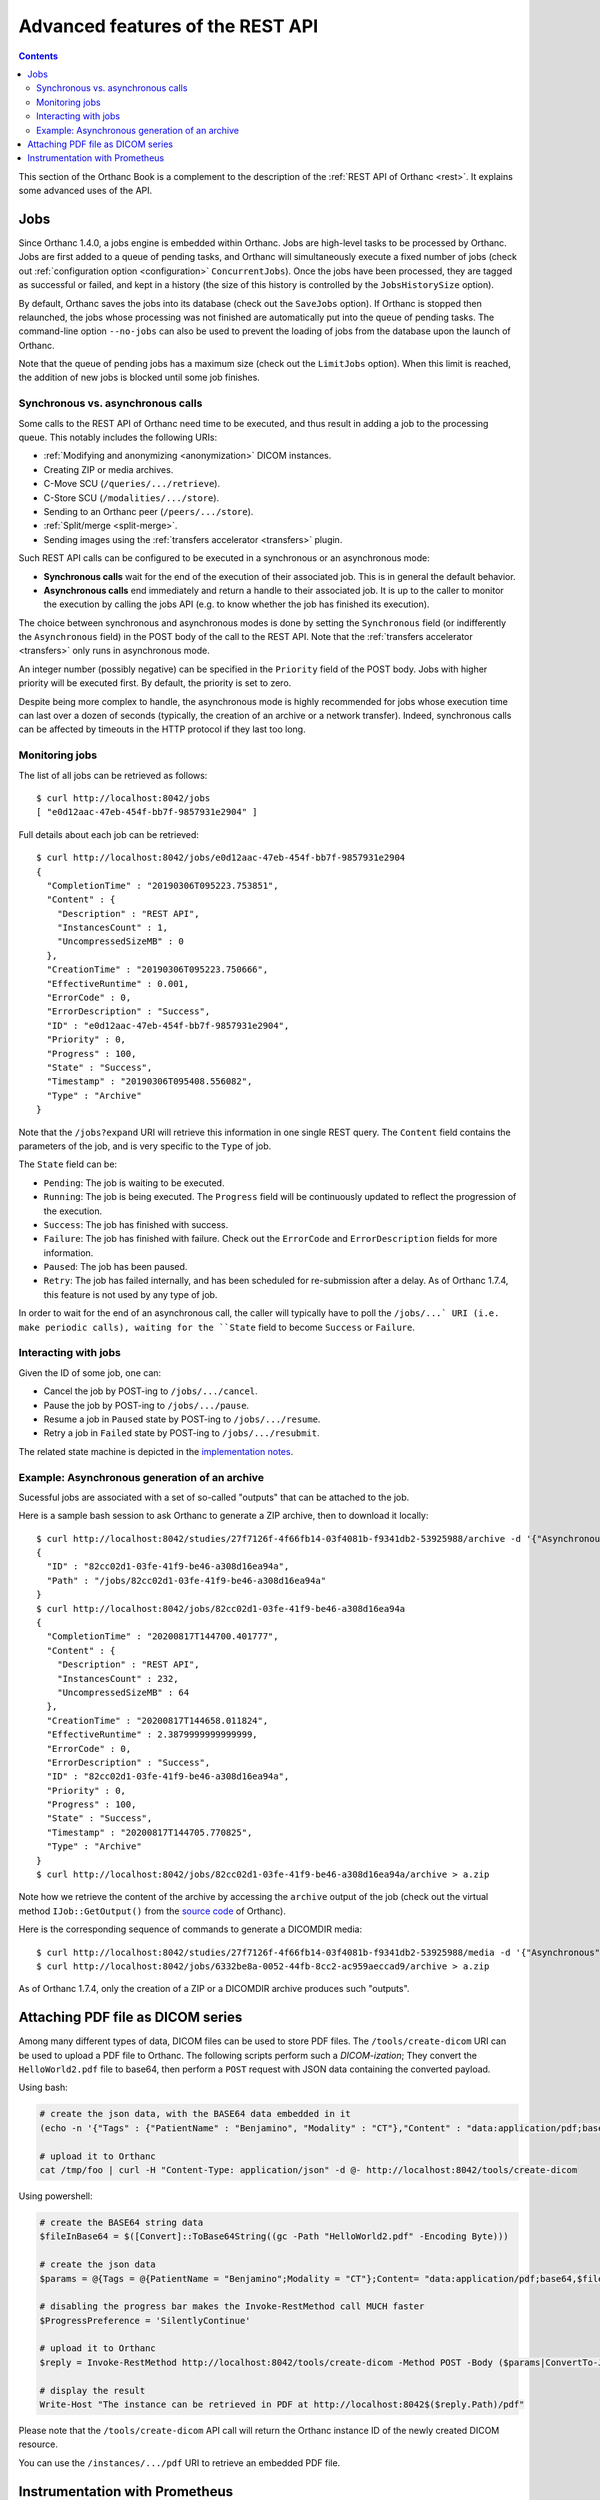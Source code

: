 .. _rest-advanced:

Advanced features of the REST API
=================================

.. contents::
   :depth: 3

This section of the Orthanc Book is a complement to the description of
the :ref:`REST API of Orthanc <rest>`. It explains some advanced uses
of the API.


.. _jobs:

Jobs
----

Since Orthanc 1.4.0, a jobs engine is embedded within Orthanc. Jobs
are high-level tasks to be processed by Orthanc. Jobs are first added
to a queue of pending tasks, and Orthanc will simultaneously execute a
fixed number of jobs (check out :ref:`configuration option
<configuration>` ``ConcurrentJobs``). Once the jobs have been
processed, they are tagged as successful or failed, and kept in a
history (the size of this history is controlled by the
``JobsHistorySize`` option).

By default, Orthanc saves the jobs into its database (check out the
``SaveJobs`` option). If Orthanc is stopped then relaunched, the jobs
whose processing was not finished are automatically put into the queue
of pending tasks. The command-line option ``--no-jobs`` can also be
used to prevent the loading of jobs from the database upon the launch
of Orthanc.

Note that the queue of pending jobs has a maximum size (check out the
``LimitJobs`` option). When this limit is reached, the addition of new
jobs is blocked until some job finishes.



Synchronous vs. asynchronous calls
^^^^^^^^^^^^^^^^^^^^^^^^^^^^^^^^^^

Some calls to the REST API of Orthanc need time to be executed, and
thus result in adding a job to the processing queue. This notably
includes the following URIs:

* :ref:`Modifying and anonymizing <anonymization>` DICOM instances.
* Creating ZIP or media archives.
* C-Move SCU (``/queries/.../retrieve``).
* C-Store SCU (``/modalities/.../store``).
* Sending to an Orthanc peer (``/peers/.../store``).
* :ref:`Split/merge <split-merge>`.
* Sending images using the :ref:`transfers accelerator <transfers>` plugin.

Such REST API calls can be configured to be executed in a synchronous
or an asynchronous mode:

* **Synchronous calls** wait for the end of the execution of their
  associated job. This is in general the default behavior.
* **Asynchronous calls** end immediately and return a handle to their
  associated job. It is up to the caller to monitor the execution by
  calling the jobs API (e.g. to know whether the job has finished its
  execution).

The choice between synchronous and asynchronous modes is done by
setting the ``Synchronous`` field (or indifferently the
``Asynchronous`` field) in the POST body of the call to the REST
API. Note that the :ref:`transfers accelerator <transfers>` only runs
in asynchronous mode.

An integer number (possibly negative) can be specified in the
``Priority`` field of the POST body. Jobs with higher priority will be
executed first. By default, the priority is set to zero.

Despite being more complex to handle, the asynchronous mode is highly
recommended for jobs whose execution time can last over a dozen of
seconds (typically, the creation of an archive or a network transfer).
Indeed, synchronous calls can be affected by timeouts in the HTTP
protocol if they last too long.


.. _jobs-monitoring:

Monitoring jobs
^^^^^^^^^^^^^^^

.. highlight:: bash

The list of all jobs can be retrieved as follows::

  $ curl http://localhost:8042/jobs
  [ "e0d12aac-47eb-454f-bb7f-9857931e2904" ]

Full details about each job can be retrieved::

  $ curl http://localhost:8042/jobs/e0d12aac-47eb-454f-bb7f-9857931e2904
  {
    "CompletionTime" : "20190306T095223.753851",
    "Content" : {
      "Description" : "REST API",
      "InstancesCount" : 1,
      "UncompressedSizeMB" : 0
    },
    "CreationTime" : "20190306T095223.750666",
    "EffectiveRuntime" : 0.001,
    "ErrorCode" : 0,
    "ErrorDescription" : "Success",
    "ID" : "e0d12aac-47eb-454f-bb7f-9857931e2904",
    "Priority" : 0,
    "Progress" : 100,
    "State" : "Success",
    "Timestamp" : "20190306T095408.556082",
    "Type" : "Archive"
  }

Note that the ``/jobs?expand`` URI will retrieve this information in
one single REST query. The ``Content`` field contains the parameters
of the job, and is very specific to the ``Type`` of job.

The ``State`` field can be:

* ``Pending``: The job is waiting to be executed.
* ``Running``: The job is being executed. The ``Progress`` field will
  be continuously updated to reflect the progression of the execution.
* ``Success``: The job has finished with success.
* ``Failure``: The job has finished with failure. Check out the
  ``ErrorCode`` and ``ErrorDescription`` fields for more information.
* ``Paused``: The job has been paused.
* ``Retry``: The job has failed internally, and has been scheduled for
  re-submission after a delay. As of Orthanc 1.7.4, this feature is not
  used by any type of job.

In order to wait for the end of an asynchronous call, the caller will
typically have to poll the ``/jobs/...` URI (i.e. make periodic
calls), waiting for the ``State`` field to become ``Success`` or
``Failure``.


.. _jobs-controlling:

Interacting with jobs
^^^^^^^^^^^^^^^^^^^^^

Given the ID of some job, one can:

* Cancel the job by POST-ing to ``/jobs/.../cancel``.
* Pause the job by POST-ing to ``/jobs/.../pause``.
* Resume a job in ``Paused`` state by POST-ing to ``/jobs/.../resume``.
* Retry a job in ``Failed`` state by POST-ing to ``/jobs/.../resubmit``.

The related state machine is depicted in the `implementation notes
<https://hg.orthanc-server.com/orthanc/raw-file/default/OrthancServer/Resources/ImplementationNotes/JobsEngineStates.pdf>`__.


Example: Asynchronous generation of an archive
^^^^^^^^^^^^^^^^^^^^^^^^^^^^^^^^^^^^^^^^^^^^^^

.. highlight:: bash

Sucessful jobs are associated with a set of so-called "outputs" that
can be attached to the job.
               
Here is a sample bash session to ask Orthanc to generate a ZIP
archive, then to download it locally::

  $ curl http://localhost:8042/studies/27f7126f-4f66fb14-03f4081b-f9341db2-53925988/archive -d '{"Asynchronous":true}'
  {
    "ID" : "82cc02d1-03fe-41f9-be46-a308d16ea94a",
    "Path" : "/jobs/82cc02d1-03fe-41f9-be46-a308d16ea94a"
  }
  $ curl http://localhost:8042/jobs/82cc02d1-03fe-41f9-be46-a308d16ea94a
  {
    "CompletionTime" : "20200817T144700.401777",
    "Content" : {
      "Description" : "REST API",
      "InstancesCount" : 232,
      "UncompressedSizeMB" : 64
    },
    "CreationTime" : "20200817T144658.011824",
    "EffectiveRuntime" : 2.3879999999999999,
    "ErrorCode" : 0,
    "ErrorDescription" : "Success",
    "ID" : "82cc02d1-03fe-41f9-be46-a308d16ea94a",
    "Priority" : 0,
    "Progress" : 100,
    "State" : "Success",
    "Timestamp" : "20200817T144705.770825",
    "Type" : "Archive"
  }
  $ curl http://localhost:8042/jobs/82cc02d1-03fe-41f9-be46-a308d16ea94a/archive > a.zip

Note how we retrieve the content of the archive by accessing the
``archive`` output of the job (check out the virtual method
``IJob::GetOutput()`` from the `source code
<https://hg.orthanc-server.com/orthanc/file/Orthanc-1.7.4/OrthancServer/Sources/ServerJobs/ArchiveJob.cpp>`__
of Orthanc).

Here is the corresponding sequence of commands to generate a DICOMDIR
media::

  $ curl http://localhost:8042/studies/27f7126f-4f66fb14-03f4081b-f9341db2-53925988/media -d '{"Asynchronous":true}'
  $ curl http://localhost:8042/jobs/6332be8a-0052-44fb-8cc2-ac959aeccad9/archive > a.zip

As of Orthanc 1.7.4, only the creation of a ZIP or a DICOMDIR archive
produces such "outputs".

  
.. _pdf:

Attaching PDF file as DICOM series
----------------------------------

Among many different types of data, DICOM files can be used to store
PDF files. The ``/tools/create-dicom`` URI can be used to upload a PDF
file to Orthanc. The following scripts perform such a *DICOM-ization*;
They convert the ``HelloWorld2.pdf`` file to base64, then perform a
``POST`` request with JSON data containing the converted payload.

Using bash:

.. code-block:: bash

    # create the json data, with the BASE64 data embedded in it
    (echo -n '{"Tags" : {"PatientName" : "Benjamino", "Modality" : "CT"},"Content" : "data:application/pdf;base64,'; base64 HelloWorld2.pdf; echo '"}') > /tmp/foo

    # upload it to Orthanc
    cat /tmp/foo | curl -H "Content-Type: application/json" -d @- http://localhost:8042/tools/create-dicom


Using powershell:

.. code-block:: perl

    # create the BASE64 string data
    $fileInBase64 = $([Convert]::ToBase64String((gc -Path "HelloWorld2.pdf" -Encoding Byte)))

    # create the json data
    $params = @{Tags = @{PatientName = "Benjamino";Modality = "CT"};Content= "data:application/pdf;base64,$fileInBase64"}

    # disabling the progress bar makes the Invoke-RestMethod call MUCH faster
    $ProgressPreference = 'SilentlyContinue'

    # upload it to Orthanc
    $reply = Invoke-RestMethod http://localhost:8042/tools/create-dicom -Method POST -Body ($params|ConvertTo-Json) -ContentType 'application/json'

    # display the result
    Write-Host "The instance can be retrieved in PDF at http://localhost:8042$($reply.Path)/pdf"

Please note that the ``/tools/create-dicom`` API call will return the
Orthanc instance ID of the newly created DICOM resource.

You can use the ``/instances/.../pdf`` URI to retrieve an embedded PDF
file.



.. _prometheus:

Instrumentation with Prometheus
-------------------------------

.. highlight:: text

Orthanc publishes its metrics according to the `text-based format of
Prometheus
<https://prometheus.io/docs/instrumenting/exposition_formats/#text-based-format>`__
(check also the `OpenMetrics project <https://openmetrics.io/>`__), onto
the ``/tools/metrics-prometheus`` URI of the REST API. For instance::

  $ curl http://localhost:8042/tools/metrics-prometheus
  orthanc_count_instances 1 1551868380543
  orthanc_count_patients 1 1551868380543
  orthanc_count_series 1 1551868380543
  orthanc_count_studies 1 1551868380543
  orthanc_disk_size_mb 0.0135002136 1551868380543
  orthanc_jobs_completed 1 1551868380543
  orthanc_jobs_failed 0 1551868380543
  orthanc_jobs_pending 0 1551868380543
  orthanc_jobs_running 0 1551868380543
  orthanc_jobs_success 1 1551868380543
  orthanc_rest_api_active_requests 1 1551868380543
  orthanc_rest_api_duration_ms 0 1551868094265
  orthanc_storage_create_duration_ms 0 1551865919315
  orthanc_storage_read_duration_ms 0 1551865943752
  orthanc_store_dicom_duration_ms 5 1551865919319
  orthanc_uncompressed_size_mb 0.0135002136 1551868380543


.. highlight:: bash

Note that the collection of metrics can be statically disabled by
setting the :ref:`global configuration option <configuration>`
``MetricsEnabled`` to ``false``, or dynamically disabled by PUT-ing
``0`` on ``/tools/metrics``::

  $ curl http://localhost:8042/tools/metrics
  1
  $ curl http://localhost:8042/tools/metrics -X PUT -d '0'
  $ curl http://localhost:8042/tools/metrics
  0


.. highlight:: yaml

Here is a sample configuration for Prometheus (in the `YAML format
<https://en.wikipedia.org/wiki/YAML>`__)::

  scrape_configs:
    - job_name: 'orthanc'
      scrape_interval: 10s
      metrics_path: /tools/metrics-prometheus
      basic_auth:
        username: orthanc
        password: orthanc
      static_configs:
        - targets: ['192.168.0.2:8042']

.. highlight:: bash

Obviously, make sure to adapt this sample with your actual IP
address. Thanks to Docker, you can easily start a Prometheus server by
writing this configuration to, say, ``/tmp/prometheus.yml``, then
type::
          
  $ sudo run -p 9090:9090 -v /tmp/prometheus.yml:/etc/prometheus/prometheus.yml --rm prom/prometheus:v2.7.0
